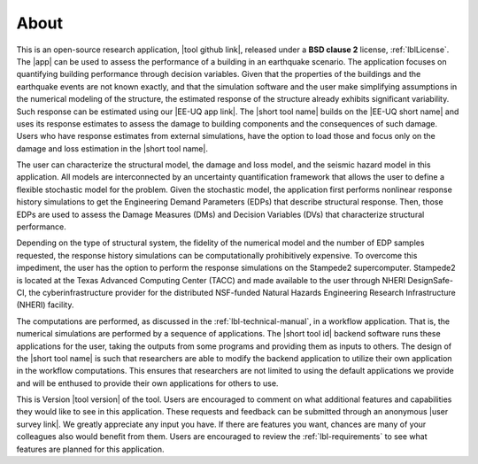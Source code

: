 .. _lblAbout:

*****
About
*****

This is an open-source research application, |tool github link|, released under a **BSD clause 2** license, :ref:`lblLicense`. The |app| can be used to assess the performance of a building in an earthquake scenario. The application focuses on quantifying building performance through decision variables. Given that the properties of the buildings and the earthquake events are not known exactly, and that the simulation software and the user make simplifying assumptions in the numerical modeling of the structure, the estimated response of the structure already exhibits significant variability. Such response can be estimated using our |EE-UQ app link|. The |short tool name| builds on the |EE-UQ short name| and uses its response estimates to assess the damage to building components and the consequences of such damage. Users who have response estimates from external simulations, have the option to load those and focus only on the damage and loss estimation in the |short tool name|.

The user can characterize the structural model, the damage and loss model, and the seismic hazard model in this application. All models are interconnected by an uncertainty quantification framework that allows the user to define a flexible stochastic model for the problem. Given the stochastic model, the application first performs nonlinear response history simulations to get the Engineering Demand Parameters (EDPs) that describe structural response. Then, those EDPs are used to assess the Damage Measures (DMs) and Decision Variables (DVs) that characterize structural performance.

Depending on the type of structural system, the fidelity of the numerical model and the number of EDP samples requested, the response history simulations can be computationally prohibitively expensive. To overcome this impediment, the user has the option to perform the response simulations on the Stampede2 supercomputer. Stampede2 is located at the Texas Advanced Computing Center (TACC) and made available to the user through NHERI DesignSafe-CI, the cyberinfrastructure provider for the distributed NSF-funded Natural Hazards Engineering Research Infrastructure (NHERI) facility.

The computations are performed, as discussed in the :ref:`lbl-technical-manual`, in a workflow application. That is, the numerical simulations are performed by a sequence of applications. The |short tool id| backend software runs these applications for the user, taking the outputs from some programs and providing them as inputs to others. The design of the |short tool name| is such that researchers are able to modify the backend application to utilize their own application in the workflow computations. This ensures that researchers are not limited to using the default applications we provide and will be enthused to provide their own applications for others to use.

This is Version |tool version| of the tool. Users are encouraged to comment on what additional features and capabilities they would like to see in this application. These requests and feedback can be submitted through an anonymous |user survey link|. We greatly appreciate any input you have. If there are features you want, chances are many of your colleagues also would benefit from them. Users are encouraged to review the :ref:`lbl-requirements` to see what features are planned for this application.


